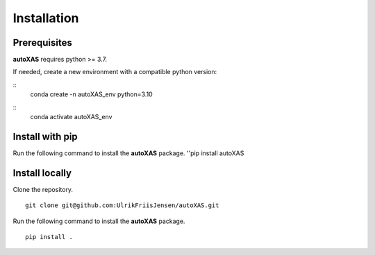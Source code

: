 Installation
=====

.. _installation:

Prerequisites
-----------------

**autoXAS** requires python >= 3.7. 

If needed, create a new environment with a compatible python version:

::
    conda create -n autoXAS_env python=3.10

::
    conda activate autoXAS_env

Install with pip
-----------------

Run the following command to install the **autoXAS** package.
''pip install autoXAS

Install locally
-----------------

Clone the repository.
::
    git clone git@github.com:UlrikFriisJensen/autoXAS.git

Run the following command to install the **autoXAS** package.
::
    pip install .